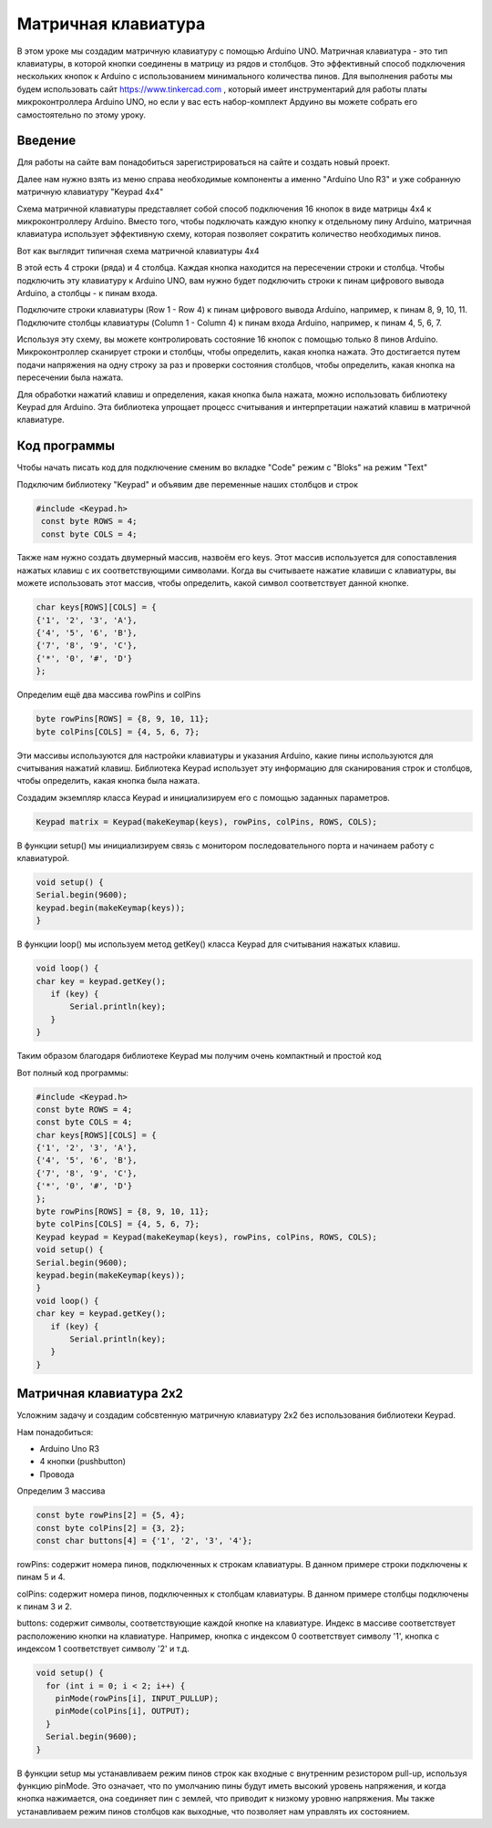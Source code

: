 =====================
Матричная клавиатура
=====================

В этом уроке мы создадим матричную клавиатуру с помощью Arduino UNO. Матричная клавиатура - это тип клавиатуры, в которой кнопки соединены в матрицу из рядов и столбцов. Это эффективный способ подключения нескольких кнопок к Arduino с использованием минимального количества пинов. Для выполнения работы мы будем использовать сайт https://www.tinkercad.com , который имеет инструментарий для работы платы микроконтроллера Arduino UNO, но если у вас есть набор-комплект Ардуино вы можете собрать его самостоятельно по этому уроку. 

Введение
---------

Для работы на сайте вам понадобиться зарегистрироваться на сайте и создать новый проект.

.. image:: tinker/1.jpg
    :alt: Global map with sparse data
    :width: 600
.. image:: tinker/2.jpg
    :alt: Global map with sparse data
    :width: 600
.. image:: tinker/3.jpg
    :alt: Global map with sparse data
    :width: 600

Далее нам нужно взять из меню справа необходимые компоненты а именно "Arduino Uno R3" и уже собранную матричную клавиатуру "Keypad 4x4"

.. image:: tinker/4.jpg
    :alt: Global map with sparse data
    :width: 600

Схема матричной клавиатуры представляет собой способ подключения 16 кнопок в виде матрицы 4x4 к микроконтроллеру Arduino. Вместо того, чтобы подключать каждую кнопку к отдельному пину Arduino, матричная клавиатура использует эффективную схему, которая позволяет сократить количество необходимых пинов.

Вот как выглядит типичная схема матричной клавиатуры 4x4

.. image:: tinker/5.jpg
    :alt: Global map with sparse data
    :width: 600

В этой есть 4 строки (ряда) и 4 столбца. Каждая кнопка находится на пересечении строки и столбца. Чтобы подключить эту клавиатуру к Arduino UNO, вам нужно будет подключить строки к пинам цифрового вывода Arduino, а столбцы - к пинам входа.

Подключите строки клавиатуры (Row 1 - Row 4) к пинам цифрового вывода Arduino, например, к пинам 8, 9, 10, 11.
Подключите столбцы клавиатуры (Column 1 - Column 4) к пинам входа Arduino, например, к пинам 4, 5, 6, 7.

.. image:: tinker/6.png
    :alt: Global map with sparse data
    :width: 600

Используя эту схему, вы можете контролировать состояние 16 кнопок с помощью только 8 пинов Arduino. Микроконтроллер сканирует строки и столбцы, чтобы определить, какая кнопка нажата. Это достигается путем подачи напряжения на одну строку за раз и проверки состояния столбцов, чтобы определить, какая кнопка на пересечении была нажата.

Для обработки нажатий клавиш и определения, какая кнопка была нажата, можно использовать библиотеку Keypad для Arduino. Эта библиотека упрощает процесс считывания и интерпретации нажатий клавиш в матричной клавиатуре.

Код программы
--------------
Чтобы начать писать код для подключение сменим во вкладке "Code" режим с "Bloks" на режим "Text"

Подключим библиотеку "Keypad" и объявим две переменные наших столбцов и строк

.. code-block:: cpp

   #include <Keypad.h>
    const byte ROWS = 4;
    const byte COLS = 4;

Также нам нужно создать двумерный массив, назвоём его keys. Этот массив используется для сопоставления нажатых клавиш с их соответствующими символами. Когда вы считываете нажатие клавиши с клавиатуры, вы можете использовать этот массив, чтобы определить, какой символ соответствует данной кнопке.

.. code-block:: cpp

    char keys[ROWS][COLS] = {
    {'1', '2', '3', 'A'},
    {'4', '5', '6', 'B'},
    {'7', '8', '9', 'C'},
    {'*', '0', '#', 'D'}
    };

Определим ещё два массива rowPins и colPins

.. code-block:: cpp

    byte rowPins[ROWS] = {8, 9, 10, 11};
    byte colPins[COLS] = {4, 5, 6, 7};

Эти массивы используются для настройки клавиатуры и указания Arduino, какие пины используются для считывания нажатий клавиш. Библиотека Keypad использует эту информацию для сканирования строк и столбцов, чтобы определить, какая кнопка была нажата.

Создадим экземпляр класса Keypad и инициализируем его с помощью заданных параметров.

.. code-block:: cpp

    Keypad matrix = Keypad(makeKeymap(keys), rowPins, colPins, ROWS, COLS);

В функции setup() мы инициализируем связь с монитором последовательного порта и начинаем работу с клавиатурой.

.. code-block:: cpp

    void setup() {
    Serial.begin(9600);
    keypad.begin(makeKeymap(keys));
    }

В функции loop() мы используем метод getKey() класса Keypad для считывания нажатых клавиш.

.. code-block:: cpp

    void loop() {
    char key = keypad.getKey();
       if (key) {
           Serial.println(key);
       }
    }

Таким образом благодаря библиотеке Keypad мы получим очень компактный и простой код

Вот полный код программы:

.. code-block:: cpp

    #include <Keypad.h>
    const byte ROWS = 4;
    const byte COLS = 4;
    char keys[ROWS][COLS] = {
    {'1', '2', '3', 'A'},
    {'4', '5', '6', 'B'},
    {'7', '8', '9', 'C'},
    {'*', '0', '#', 'D'}
    };
    byte rowPins[ROWS] = {8, 9, 10, 11};
    byte colPins[COLS] = {4, 5, 6, 7};
    Keypad keypad = Keypad(makeKeymap(keys), rowPins, colPins, ROWS, COLS);
    void setup() {
    Serial.begin(9600);
    keypad.begin(makeKeymap(keys));
    }
    void loop() {
    char key = keypad.getKey();
       if (key) {
           Serial.println(key);
       }
    }

Матричная клавиатура 2x2
-------------------------

Усложним задачу и создадим собсвтенную матричную клавиатуру 2x2 без использования библиотеки Keypad.

Нам понадобиться:

* Arduino Uno R3
* 4 кнопки (pushbutton)
* Провода

Определим 3 массива

.. code-block:: cpp

 const byte rowPins[2] = {5, 4};
 const byte colPins[2] = {3, 2};
 const char buttons[4] = {'1', '2', '3', '4'};

rowPins: содержит номера пинов, подключенных к строкам клавиатуры. В данном примере строки подключены к пинам 5 и 4.

colPins: содержит номера пинов, подключенных к столбцам клавиатуры. В данном примере столбцы подключены к пинам 3 и 2.

buttons: содержит символы, соответствующие каждой кнопке на клавиатуре. Индекс в массиве соответствует расположению кнопки на клавиатуре. Например, кнопка с индексом 0 соответствует символу '1', кнопка с индексом 1 соответствует символу '2' и т.д.

.. code-block:: cpp

    void setup() {
      for (int i = 0; i < 2; i++) {
        pinMode(rowPins[i], INPUT_PULLUP);
        pinMode(colPins[i], OUTPUT);
      }
      Serial.begin(9600);
    }

В функции setup мы устанавливаем режим пинов строк как входные с внутренним резистором pull-up, используя функцию pinMode. Это означает, что по умолчанию пины будут иметь высокий уровень напряжения, и когда кнопка нажимается, она соединяет пин с землей, что приводит к низкому уровню напряжения.
Мы также устанавливаем режим пинов столбцов как выходные, что позволяет нам управлять их состоянием.
